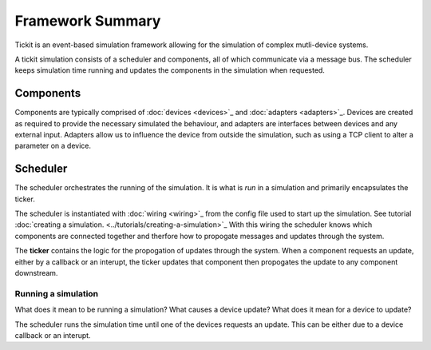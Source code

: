 Framework Summary
=================

Tickit is an event-based simulation framework allowing for the simulation of
complex mutli-device systems.

A tickit simulation consists of a scheduler and components, all of which
communicate via a message bus. The scheduler keeps simulation time running and
updates the components in the simulation when requested.


.. figure:: ../../images/tickit-overview-full.svg
    :align: center


Components
^^^^^^^^^^
Components are typically comprised of :doc:`devices <devices>`_ and :doc:`adapters <adapters>`_. Devices are created
as required to provide the necessary simulated the behaviour, and adapters are
interfaces between devices and any external input. Adapters allow us to
influence the device from outside the simulation, such as using a TCP client to
alter a parameter on a device.

Scheduler
^^^^^^^^^
The scheduler orchestrates the running of the simulation. It is what is *run* in
a simulation and primarily encapsulates the ticker.

The scheduler is instantiated with :doc:`wiring <wiring>`_ from the config
file used to start up the simulation. See tutorial :doc:`creating a simulation. <../tutorials/creating-a-simulation>`_
With this wiring the scheduler knows which components are connected together and
therfore how to propogate messages and updates through the system.

The **ticker** contains the logic for the propogation of updates through the system.
When a component requests an update, either by a callback or an interupt, the
ticker updates that component then propogates the update to any component
downstream.


Running a simulation
--------------------

What does it mean to be running a simulation?
What causes a device update?
What does it mean for a device to update?


The scheduler runs the simulation time until one of the devices requests an
update. This can be either due to a device callback or an interupt.


